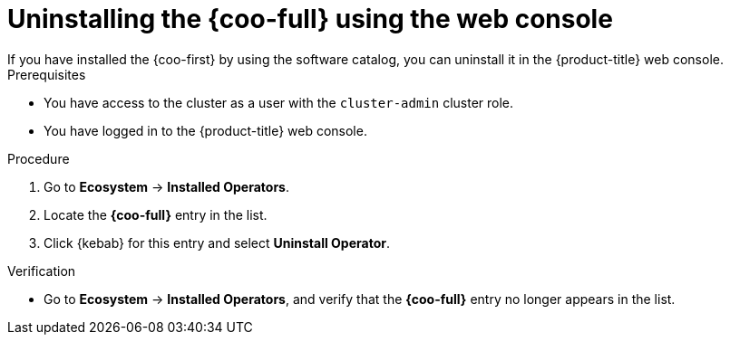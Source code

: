 // Module included in the following assemblies:

// * observability/cluster_observability_operator/installing-the-cluster-observability-operator.adoc

:_mod-docs-content-type: PROCEDURE
[id="uninstalling-the-cluster-observability-operator-using-the-web-console_{context}"]
= Uninstalling the {coo-full} using the web console
If you have installed the {coo-first} by using the software catalog, you can uninstall it in the {product-title} web console.

.Prerequisites

* You have access to the cluster as a user with the `cluster-admin` cluster role.
* You have logged in to the {product-title} web console.

.Procedure

. Go to *Ecosystem* -> *Installed Operators*.

. Locate the *{coo-full}* entry in the list.

. Click {kebab} for this entry and select *Uninstall Operator*.

.Verification

* Go to *Ecosystem* -> *Installed Operators*, and verify that the *{coo-full}* entry no longer appears in the list.
